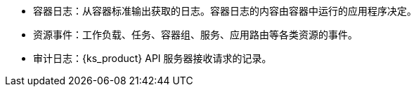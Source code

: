 // :ks_include_id: 3b493272487d4c41acba72e256f15c2e
* 容器日志：从容器标准输出获取的日志。容器日志的内容由容器中运行的应用程序决定。

* 资源事件：工作负载、任务、容器组、服务、应用路由等各类资源的事件。

* 审计日志：{ks_product} API 服务器接收请求的记录。

